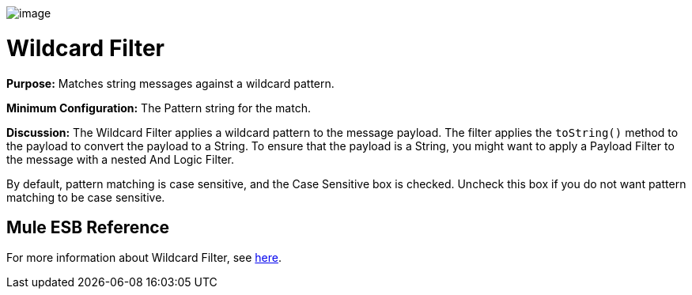 image:/docs/download/attachments/95393420/Filter-48x32.png?version=1&modificationDate=1374598507961[image]

= Wildcard Filter

*Purpose:* Matches string messages against a wildcard pattern.

*Minimum Configuration:* The Pattern string for the match.

*Discussion:* The Wildcard Filter applies a wildcard pattern to the message payload. The filter applies the `toString()` method to the payload to convert the payload to a String. To ensure that the payload is a String, you might want to apply a Payload Filter to the message with a nested And Logic Filter.

By default, pattern matching is case sensitive, and the Case Sensitive box is checked. Uncheck this box if you do not want pattern matching to be case sensitive.

== Mule ESB Reference

For more information about Wildcard Filter, see link:/docs/display/34X/Using+Filters#UsingFilters-UsingFilters-WildcardFilter[here].
